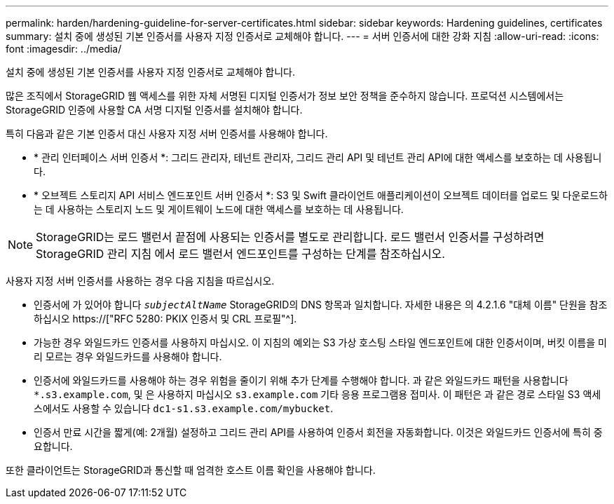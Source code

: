 ---
permalink: harden/hardening-guideline-for-server-certificates.html 
sidebar: sidebar 
keywords: Hardening guidelines, certificates 
summary: 설치 중에 생성된 기본 인증서를 사용자 지정 인증서로 교체해야 합니다. 
---
= 서버 인증서에 대한 강화 지침
:allow-uri-read: 
:icons: font
:imagesdir: ../media/


[role="lead"]
설치 중에 생성된 기본 인증서를 사용자 지정 인증서로 교체해야 합니다.

많은 조직에서 StorageGRID 웹 액세스를 위한 자체 서명된 디지털 인증서가 정보 보안 정책을 준수하지 않습니다. 프로덕션 시스템에서는 StorageGRID 인증에 사용할 CA 서명 디지털 인증서를 설치해야 합니다.

특히 다음과 같은 기본 인증서 대신 사용자 지정 서버 인증서를 사용해야 합니다.

* * 관리 인터페이스 서버 인증서 *: 그리드 관리자, 테넌트 관리자, 그리드 관리 API 및 테넌트 관리 API에 대한 액세스를 보호하는 데 사용됩니다.
* * 오브젝트 스토리지 API 서비스 엔드포인트 서버 인증서 *: S3 및 Swift 클라이언트 애플리케이션이 오브젝트 데이터를 업로드 및 다운로드하는 데 사용하는 스토리지 노드 및 게이트웨이 노드에 대한 액세스를 보호하는 데 사용됩니다.



NOTE: StorageGRID는 로드 밸런서 끝점에 사용되는 인증서를 별도로 관리합니다. 로드 밸런서 인증서를 구성하려면 StorageGRID 관리 지침 에서 로드 밸런서 엔드포인트를 구성하는 단계를 참조하십시오.

사용자 지정 서버 인증서를 사용하는 경우 다음 지침을 따르십시오.

* 인증서에 가 있어야 합니다 `_subjectAltName_` StorageGRID의 DNS 항목과 일치합니다. 자세한 내용은 의 4.2.1.6 "대체 이름" 단원을 참조하십시오 https://["RFC 5280: PKIX 인증서 및 CRL 프로필"^].
* 가능한 경우 와일드카드 인증서를 사용하지 마십시오. 이 지침의 예외는 S3 가상 호스팅 스타일 엔드포인트에 대한 인증서이며, 버킷 이름을 미리 모르는 경우 와일드카드를 사용해야 합니다.
* 인증서에 와일드카드를 사용해야 하는 경우 위험을 줄이기 위해 추가 단계를 수행해야 합니다. 과 같은 와일드카드 패턴을 사용합니다 `*.s3.example.com`, 및 은 사용하지 마십시오 `s3.example.com` 기타 응용 프로그램용 접미사. 이 패턴은 과 같은 경로 스타일 S3 액세스에서도 사용할 수 있습니다 `dc1-s1.s3.example.com/mybucket`.
* 인증서 만료 시간을 짧게(예: 2개월) 설정하고 그리드 관리 API를 사용하여 인증서 회전을 자동화합니다. 이것은 와일드카드 인증서에 특히 중요합니다.


또한 클라이언트는 StorageGRID과 통신할 때 엄격한 호스트 이름 확인을 사용해야 합니다.
